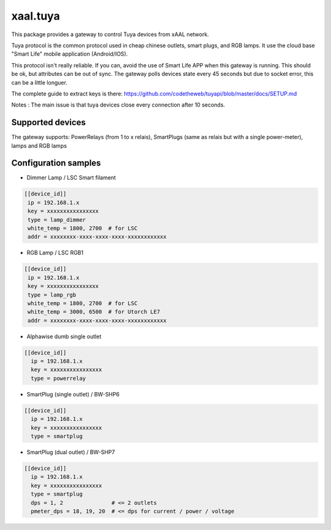 xaal.tuya
=========
This package provides a gateway to control Tuya devices from xAAL network.

Tuya protocol is the common protocol used in cheap chinese outlets, smart plugs,
and RGB lamps. It use the cloud base "Smart Life" mobile application (Android/IOS).

This protocol isn't really reliable. If you can, avoid the use of Smart Life APP
when this gateway is running. This should be ok, but attributes can be out of
sync. The gateway polls devices state every 45 seconds but due to socket error,
this can be a little longuer.


The complete guide to extract keys is there:
https://github.com/codetheweb/tuyapi/blob/master/docs/SETUP.md

Notes :
The main issue is that tuya devices close every connection after 10 seconds.

Supported devices
-----------------
The gateway supports: PowerRelays (from 1 to x relais), SmartPlugs (same as relais
but with a single power-meter), lamps and RGB lamps

Configuration samples
---------------------

- Dimmer Lamp / LSC Smart filament

.. code-block::

   [[device_id]]
    ip = 192.168.1.x
    key = xxxxxxxxxxxxxxxx
    type = lamp_dimmer
    white_temp = 1800, 2700  # for LSC
    addr = xxxxxxxx-xxxx-xxxx-xxxx-xxxxxxxxxxxx

- RGB Lamp / LSC RGB1

.. code-block::

   [[device_id]]
    ip = 192.168.1.x
    key = xxxxxxxxxxxxxxxx
    type = lamp_rgb
    white_temp = 1800, 2700  # for LSC
    white_temp = 3000, 6500  # for Utorch LE7
    addr = xxxxxxxx-xxxx-xxxx-xxxx-xxxxxxxxxxxx

- Alphawise dumb single outlet

.. code-block::

  [[device_id]]
    ip = 192.168.1.x
    key = xxxxxxxxxxxxxxxx
    type = powerrelay

- SmartPlug (single outlet) / BW-SHP6

.. code-block::

  [[device_id]]
    ip = 192.168.1.x
    key = xxxxxxxxxxxxxxxx
    type = smartplug

- SmartPlug (dual outlet) / BW-SHP7

.. code-block::

  [[device_id]]
    ip = 192.168.1.x
    key = xxxxxxxxxxxxxxxx
    type = smartplug
    dps = 1, 2               # <= 2 outlets
    pmeter_dps = 18, 19, 20  # <= dps for current / power / voltage
